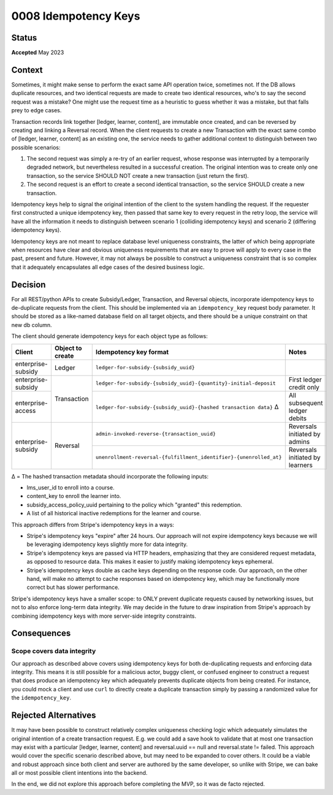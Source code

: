 0008 Idempotency Keys
#####################

Status
******

**Accepted** May 2023

Context
*******

Sometimes, it might make sense to perform the exact same API operation twice,
sometimes not.  If the DB allows duplicate resources, and two identical
requests are made to create two identical resources, who's to say the second request was
a mistake?  One might use the request time as a heuristic to guess whether it
was a mistake, but that falls prey to edge cases.

Transaction records link together [ledger, learner, content], are immutable
once created, and can be reversed by creating and linking a Reversal record.
When the client requests to create a new Transaction with the exact same combo
of [ledger, learner, content] as an existing one, the service needs to gather
additional context to distinguish between two possible scenarios:

1. The second request was simply a re-try of an earlier request, whose response
   was interrupted by a temporarily degraded network, but nevertheless resulted
   in a successful creation.  The original intention was to create only one
   transaction, so the service SHOULD NOT create a new transaction (just return
   the first).
2. The second request is an effort to create a second identical transaction, so
   the service SHOULD create a new transaction.

Idempotency keys help to signal the original intention of the client to the
system handling the request.  If the requester first constructed a unique
idempotency key, then passed that same key to every request in the retry loop,
the service will have all the information it needs to distinguish between
scenario 1 (colliding idempotency keys) and scenario 2 (differing idempotency
keys).

Idempotency keys are not meant to replace database level uniqueness
constraints, the latter of which being appropriate when resources have clear and
obvious uniqueness requirements that are easy to prove will apply to every case
in the past, present and future.  However, it may not always be possible to
construct a uniqueness constraint that is so complex that it adequately
encapsulates all edge cases of the desired business logic.

Decision
********

For all REST/python APIs to create Subsidy/Ledger, Transaction, and Reversal
objects, incorporate idempotency keys to de-duplicate requests from the client.
This should be implemented via an ``idempotency_key`` request body parameter.
It should be stored as a like-named database field on all target objects, and
there should be a unique constraint on that new db column.

The client should generate idempotency keys for each object type as follows:

+--------------------+------------------+--------------------------------------------------------------------+---------------------------------+
| Client             | Object to create | Idempotency key format                                             | Notes                           |
+====================+==================+====================================================================+=================================+
| enterprise-subsidy | Ledger           | ``ledger-for-subsidy-{subsidy_uuid}``                              |                                 |
+--------------------+------------------+--------------------------------------------------------------------+---------------------------------+
| enterprise-subsidy |                  | ``ledger-for-subsidy-{subsidy_uuid}-{quantity}-initial-deposit``   | First ledger credit only        |
+--------------------+ Transaction      +--------------------------------------------------------------------+---------------------------------+
| enterprise-access  |                  | ``ledger-for-subsidy-{subsidy_uuid}-{hashed transaction data}`` Δ  | All subsequent ledger debits    |
+--------------------+------------------+--------------------------------------------------------------------+---------------------------------+
|                    |                  | ``admin-invoked-reverse-{transaction_uuid}``                       | Reversals initiated by admins   |
| enterprise-subsidy | Reversal         +--------------------------------------------------------------------+---------------------------------+
|                    |                  | ``unenrollment-reversal-{fulfillment_identifier}-{unenrolled_at}`` | Reversals initiated by learners |
+--------------------+------------------+--------------------------------------------------------------------+---------------------------------+

Δ = The hashed transaction metadata should incorporate the following inputs:

* lms_user_id to enroll into a course.
* content_key to enroll the learner into.
* subsidy_access_policy_uuid pertaining to the policy which "granted" this redemption.
* A list of all historical inactive redemptions for the learner and course.

This approach differs from Stripe's idempotency keys in a ways:

* Stripe's idempotency keys "expire" after 24 hours.  Our approach will
  not expire idempotency keys because we will be leveraging idempotency keys
  slightly more for data integrity.
* Stripe's idempotency keys are passed via HTTP headers, emphasizing that they
  are considered request metadata, as opposed to resource data.  This makes it
  easier to justify making idempotency keys ephemeral.
* Stripe's idempotency keys double as cache keys depending on the response
  code.  Our approach, on the other hand, will make no attempt to cache
  responses based on idempotency key, which may be functionally more correct
  but has slower performance.

Stripe's idempotency keys have a smaller scope: to ONLY prevent duplicate
requests caused by networking issues, but not to also enforce long-term data
integrity.  We may decide in the future to draw inspiration from Stripe's
approach by combining idempotency keys with more server-side integrity
constraints.

Consequences    
************

Scope covers data integrity
+++++++++++++++++++++++++++

Our approach as described above covers using idempotency keys for both
de-duplicating requests and enforcing data integrity.  This means it is still
possible for a malicious actor, buggy client, or confused engineer to construct
a request that does produce an idempotency key which adequately prevents
duplicate objects from being created.  For instance, you could mock a client
and use ``curl`` to directly create a duplicate transaction simply by passing a
randomized value for the ``idempotency_key``.

Rejected Alternatives
*********************

It may have been possible to construct relatively complex uniqueness checking
logic which adequately simulates the original intention of a create transaction
request.  E.g. we could add a save hook to validate that at most one
transaction may exist with a particular [ledger, learner, content] and
reversal.uuid == null and reversal.state != failed.  This approach would cover
the specific scenario described above, but may need to be expanded to cover
others.  It could be a viable and robust approach since both client and server
are authored by the same developer, so unlike with Stripe, we can bake all or
most possible client intentions into the backend.

In the end, we did not explore this approach before completing the MVP, so it
was de facto rejected.
